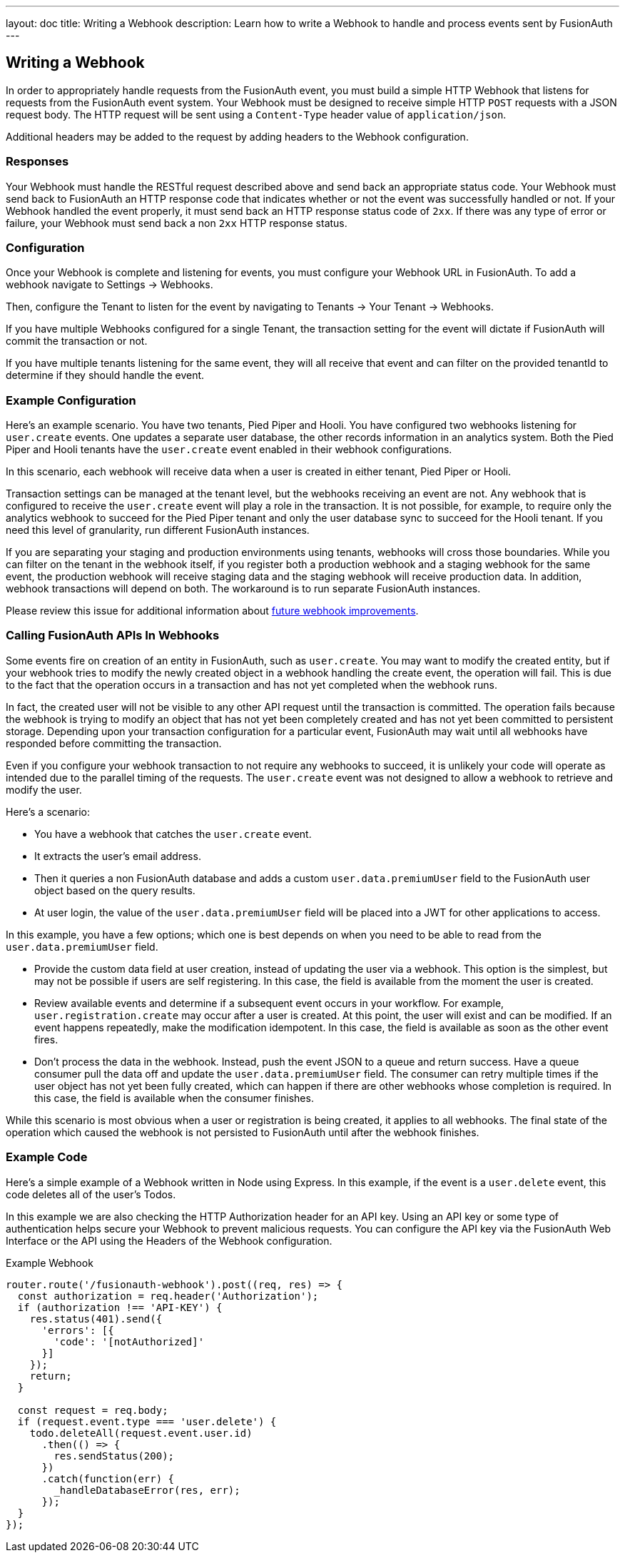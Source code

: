 ---
layout: doc
title: Writing a Webhook
description: Learn how to write a Webhook to handle and process events sent by FusionAuth
---

== Writing a Webhook

In order to appropriately handle requests from the FusionAuth event, you must build a simple HTTP Webhook that listens for requests from the FusionAuth event system. Your Webhook must be designed to receive simple HTTP `POST` requests with a JSON request body. The HTTP request will be sent using a `Content-Type` header value of `application/json`.

Additional headers may be added to the request by adding headers to the Webhook configuration.

=== Responses

Your Webhook must handle the RESTful request described above and send back an appropriate status code. Your Webhook must send back to FusionAuth an HTTP response code that indicates whether or not the event was successfully handled or not. If your Webhook handled the event properly, it must send back an HTTP response status code of `2xx`. If there was any type of error or failure, your Webhook must send back a non `2xx` HTTP response status.

=== Configuration

Once your Webhook is complete and listening for events, you must configure your Webhook URL in FusionAuth. To add a webhook navigate to [breadcrumb]#Settings -> Webhooks#. 

Then, configure the Tenant to listen for the event by navigating to [breadcrumb]#Tenants -> Your Tenant -> Webhooks#. 

If you have multiple Webhooks configured for a single Tenant, the transaction setting for the event will dictate if FusionAuth will commit the transaction or not.

If you have multiple tenants listening for the same event, they will all receive that event and can filter on the provided [field]#tenantId# to determine if they should handle the event.

=== Example Configuration 

Here's an example scenario. You have two tenants, Pied Piper and Hooli. You have configured two webhooks listening for `user.create` events. One updates a separate user database, the other records information in an analytics system. Both the Pied Piper and Hooli tenants have the `user.create` event enabled in their webhook configurations. 

In this scenario, each webhook will receive data when a user is created in either tenant, Pied Piper or Hooli.

Transaction settings can be managed at the tenant level, but the webhooks receiving an event are not. Any webhook that is configured to receive the `user.create` event will play a role in the transaction. It is not possible, for example, to require only the analytics webhook to succeed for the Pied Piper tenant and only the user database sync to succeed for the Hooli tenant. If you need this level of granularity, run different FusionAuth instances.

If you are separating your staging and production environments using tenants, webhooks will cross those boundaries. While you can filter on the tenant in the webhook itself, if you register both a production webhook and a staging webhook for the same event, the production webhook will receive staging data and the staging webhook will receive production data. In addition, webhook transactions will depend on both. The workaround is to run separate FusionAuth instances.

Please review this issue for additional information about https://github.com/FusionAuth/fusionauth-issues/issues/1543[future webhook improvements].

=== Calling FusionAuth APIs In Webhooks

Some events fire on creation of an entity in FusionAuth, such as `user.create`. You may want to modify the created entity, but if your webhook tries to modify the newly created object in a webhook handling the create event, the operation will fail. This is due to the fact that the operation occurs in a transaction and has not yet completed when the webhook runs. 

In fact, the created user will not be visible to any other API request until the transaction is committed. The operation fails because the webhook is trying to modify an object that has not yet been completely created and has not yet been committed to persistent storage. Depending upon your transaction configuration for a particular event, FusionAuth may wait until all webhooks have responded before committing the transaction.

Even if you configure your webhook transaction to not require any webhooks to succeed, it is unlikely your code will operate as intended due to the parallel timing of the requests. The `user.create` event was not designed to allow a webhook to retrieve and modify the user.

Here's a scenario:

* You have a webhook that catches the `user.create` event.
* It extracts the user's email address.
* Then it queries a non FusionAuth database and adds a custom `user.data.premiumUser` field to the FusionAuth user object based on the query results.
* At user login, the value of the `user.data.premiumUser` field will be placed into a JWT for other applications to access.

In this example, you have a few options; which one is best depends on when you need to be able to read from the `user.data.premiumUser` field.

* Provide the custom data field at user creation, instead of updating the user via a webhook. This option is the simplest, but may not be possible if users are self registering. In this case, the field is available from the moment the user is created.
* Review available events and determine if a subsequent event occurs in your workflow. For example, `user.registration.create` may occur after a user is created. At this point, the user will exist and can be modified. If an event happens repeatedly, make the modification idempotent. In this case, the field is available as soon as the other event fires.
* Don't process the data in the webhook. Instead, push the event JSON to a queue and return success. Have a queue consumer pull the data off and update the `user.data.premiumUser` field. The consumer can retry multiple times if the user object has not yet been fully created, which can happen if there are other webhooks whose completion is required. In this case, the field is available when the consumer finishes.

While this scenario is most obvious when a user or registration is being created, it applies to all webhooks. The final state of the operation which caused the webhook is not persisted to FusionAuth until after the webhook finishes.

=== Example Code

Here's a simple example of a Webhook written in Node using Express. In this example, if the event is a ``user.delete`` event, this code deletes all of the user's Todos.

In this example we are also checking the HTTP Authorization header for an API key. Using an API key or some type of authentication helps secure your Webhook to prevent malicious requests. You can configure the API key via the FusionAuth Web Interface or the API using the Headers of the Webhook configuration.

[source,javascript]
.Example Webhook
----
router.route('/fusionauth-webhook').post((req, res) => {
  const authorization = req.header('Authorization');
  if (authorization !== 'API-KEY') {
    res.status(401).send({
      'errors': [{
        'code': '[notAuthorized]'
      }]
    });
    return;
  }

  const request = req.body;
  if (request.event.type === 'user.delete') {
    todo.deleteAll(request.event.user.id)
      .then(() => {
        res.sendStatus(200);
      })
      .catch(function(err) {
        _handleDatabaseError(res, err);
      });
  }
});
----
